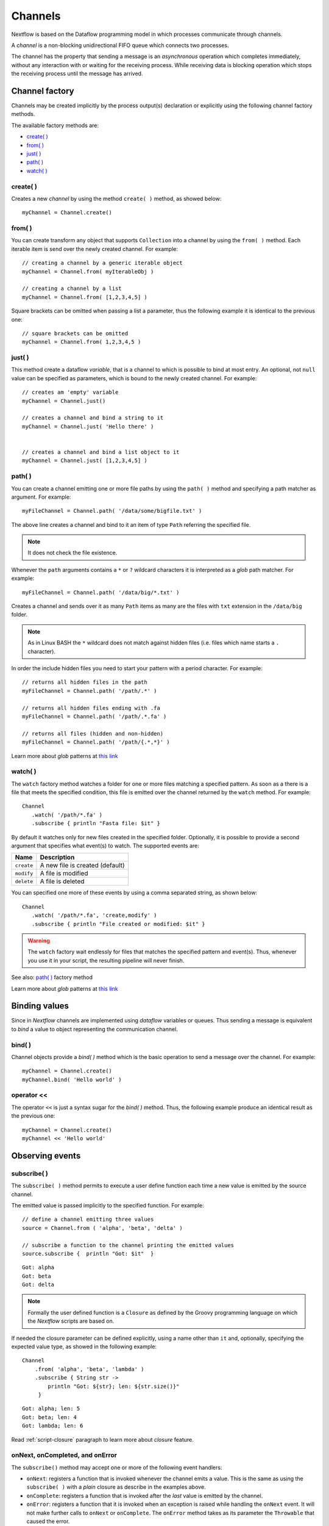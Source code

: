.. _channel-page:

**********
Channels
**********

Nextflow is based on the Dataflow programming model in which processes communicate through channels.

A `channel` is a non-blocking unidirectional FIFO queue which connects two processes.

The channel has the property that sending a message is an `asynchronous` operation which completes immediately,
without any interaction with or waiting for the receiving process. While receiving data is blocking
operation which stops the receiving process until the message has arrived.



.. _channel-factory:

Channel factory
===============

Channels may be created implicitly by the process output(s) declaration or explicitly using the following channel
factory methods.

The available factory methods are:

* `create( )`_
* `from( )`_
* `just( )`_
* `path( )`_
* `watch( )`_


.. _channel-create:

create( )
---------

Creates a new `channel` by using the method ``create( )`` method, as showed below::

    myChannel = Channel.create()


.. _channel-from:

from( )
-------

You can create transform any object that supports ``Collection`` into a channel by using the ``from( )`` method.
Each iterable item is send over the newly created channel. For example::

    // creating a channel by a generic iterable object
    myChannel = Channel.from( myIterableObj )

    // creating a channel by a list
    myChannel = Channel.from( [1,2,3,4,5] )


Square brackets can be omitted when passing a list a parameter, thus the following example it is identical to the previous one::

     // square brackets can be omitted
     myChannel = Channel.from( 1,2,3,4,5 )



.. _channel-just:

just( )
-------

This method create a dataflow `variable`, that is a channel to which is possible to bind at most entry. An optional,
not ``null`` value can be specified as parameters, which is bound to the newly created channel. For example::

    // creates am 'empty' variable
    myChannel = Channel.just()

    // creates a channel and bind a string to it
    myChannel = Channel.just( 'Hello there' )


    // creates a channel and bind a list object to it
    myChannel = Channel.just( [1,2,3,4,5] )



.. _channel-path:

path( )
--------

You can create a channel emitting one or more file paths by using the ``path( )`` method and specifying a path matcher
as argument. For example::

    myFileChannel = Channel.path( '/data/some/bigfile.txt' )

The above line creates a channel and bind to it an item of type ``Path`` referring the specified file.

.. note:: It does not check the file existence.

Whenever the ``path`` arguments contains a ``*`` or ``?`` wildcard characters it is interpreted as a `glob` path matcher.
For example::

    myFileChannel = Channel.path( '/data/big/*.txt' )


Creates a channel and sends over it as many ``Path`` items as many are the files with ``txt`` extension in the ``/data/big`` folder.

.. note:: As in Linux BASH the ``*`` wildcard does not match against hidden files (i.e. files which name starts a ``.`` character).

In order the include hidden files you need to start your pattern with a period character. For example::

    // returns all hidden files in the path
    myFileChannel = Channel.path( '/path/.*' )

    // returns all hidden files ending with .fa
    myFileChannel = Channel.path( '/path/.*.fa' )

    // returns all files (hidden and non-hidden)
    myFileChannel = Channel.path( '/path/{.*,*}' )


Learn more about `glob` patterns at `this link <http://docs.oracle.com/javase/tutorial/essential/io/fileOps.html#glob>`_

.. _channel-watch:

watch( )
---------

The ``watch`` factory method watches a folder for one or more files matching a specified pattern. As soon as a
there is a file that meets the specified condition, this file is emitted over the channel returned by the ``watch`` method.
For example::

     Channel
        .watch( '/path/*.fa' )
        .subscribe { println "Fasta file: $it" }


By default it watches only for new files created in the specified folder. Optionally, it is possible to provide a
second argument that specifies what event(s) to watch. The supported events are:

=========== ================
Name        Description
=========== ================
``create``  A new file is created (default)
``modify``  A file is modified
``delete``  A file is deleted
=========== ================

You can specified one more of these events by using a comma separated string, as shown below::

     Channel
        .watch( '/path/*.fa', 'create,modify' )
        .subscribe { println "File created or modified: $it" }


.. warning:: The ``watch`` factory wait endlessly for files that matches the specified pattern and event(s).
  Thus, whenever you use it in your script, the resulting pipeline will never finish.

See also: `path( )`_ factory method

Learn more about `glob` patterns at `this link <http://docs.oracle.com/javase/tutorial/essential/io/fileOps.html#glob>`_


Binding values
==============

Since in `Nextflow` channels are implemented using `dataflow` variables or queues. Thus sending a message
is equivalent to `bind` a value to object representing the communication channel.

bind( )
-------

Channel objects provide a `bind( )` method which is the basic operation to send a message over the channel.
For example::

    myChannel = Channel.create()
    myChannel.bind( 'Hello world' )


operator <<
-----------

The operator ``<<`` is just a syntax sugar for the `bind( )` method. Thus, the following example produce
an identical result as the previous one::

    myChannel = Channel.create()
    myChannel << 'Hello world'



Observing events
=================


.. _channel-subscribe:

subscribe( )
------------

The ``subscribe( )`` method permits to execute a user define function each time a new value is emitted by the source channel.

The emitted value is passed implicitly to the specified function. For example::

    // define a channel emitting three values
    source = Channel.from ( 'alpha', 'beta', 'delta' )

    // subscribe a function to the channel printing the emitted values
    source.subscribe {  println "Got: $it"  }

::

    Got: alpha
    Got: beta
    Got: delta


.. note:: Formally the user defined function is a ``Closure`` as defined by the Groovy programming language on which
  the `Nextflow` scripts are based on.

If needed the closure parameter can be defined explicitly, using a name other than ``it`` and, optionally,
specifying the expected value type, as showed in the following example::

    Channel
        .from( 'alpha', 'beta', 'lambda' )
        .subscribe { String str ->
            println "Got: ${str}; len: ${str.size()}"
         }

::

    Got: alpha; len: 5
    Got: beta; len: 4
    Got: lambda; len: 6

Read :ref:`script-closure` paragraph to learn more about `closure` feature.


onNext, onCompleted, and onError
--------------------------------

The ``subscribe()`` method may accept one or more of the following event handlers:

* ``onNext``: registers a function that is invoked whenever the channel emits a value.
  This is the same as using the ``subscribe( )`` with a `plain` closure as describe in the examples above.

* ``onComplete``: registers a function that is invoked after the `last` value is emitted by the channel.

* ``onError``: registers a function that it is invoked when an exception is raised while handling the
  ``onNext`` event. It will not make further calls to ``onNext`` or ``onComplete``.
  The ``onError`` method takes as its parameter the ``Throwable`` that caused the error.


For example::

    Channel
        .from( 1, 2, 3 )
        .subscribe onNext: { println it }, onComplete: { println 'Done.' }

::

    1
    2
    3
    Done.





.. Special messages
.. STOP
.. VOID



